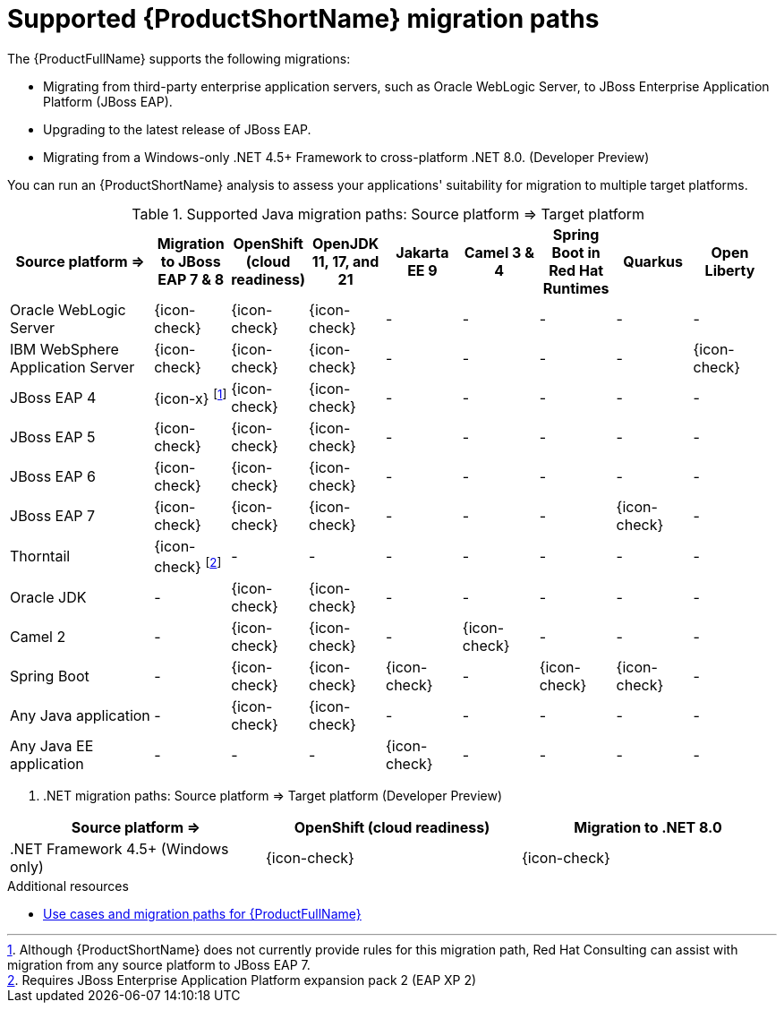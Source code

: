 // Module included in the following assemblies:
//
// * docs/getting-started-guide/master.adoc

:_content-type: CONCEPT
[id="mta-migration-paths_{context}"]
= Supported {ProductShortName} migration paths

The {ProductFullName} supports the following migrations:

* Migrating from third-party enterprise application servers, such as Oracle WebLogic Server, to JBoss Enterprise Application Platform (JBoss EAP).
* Upgrading to the latest release of JBoss EAP.
* Migrating from a Windows-only .NET 4.5+ Framework to cross-platform .NET 8.0. (Developer Preview)

You can run an {ProductShortName} analysis to assess your applications' suitability for migration to multiple target platforms.

.Supported Java migration paths: Source platform &#8658; Target platform
[width="99%",cols="19%,10%,10%,10%,10%,10%,10%,10%,10%",options="^,header"]
|===

|Source platform{nbsp}&#8658;
|Migration to JBoss EAP 7 & 8
|OpenShift (cloud readiness)
|OpenJDK 11, 17, and 21
|Jakarta EE 9
|Camel 3 & 4
|Spring Boot in Red Hat Runtimes
|Quarkus 
|Open Liberty

|Oracle WebLogic Server
|{icon-check}
|{icon-check}
|{icon-check}
|-
|-
|-
|-
|-

|IBM WebSphere Application Server
|{icon-check}
|{icon-check}
|{icon-check}
|-
|-
|-
|-
|{icon-check}

|JBoss EAP 4
|{icon-x} footnoteref:[note2,Although {ProductShortName} does not currently provide rules for this migration path, Red Hat Consulting can assist with migration from any source platform to JBoss EAP 7.]
|{icon-check} 
|{icon-check}
|-
|-
|-
|-
|-

|JBoss EAP 5
|{icon-check}
|{icon-check}
|{icon-check}
|-
|-
|-
|-
|-

|JBoss EAP 6
|{icon-check}
|{icon-check}
|{icon-check}
|-
|-
|-
|-
|-

|JBoss EAP 7
|{icon-check}
|{icon-check}
|{icon-check}
|-
|-
|-
|{icon-check}
|-

|Thorntail
|{icon-check} footnoteref:[note3,Requires JBoss Enterprise Application Platform expansion pack 2 (EAP XP 2)]
|-
|-
|-
|-
|-
|-
|-

|Oracle JDK
|-
|{icon-check}
|{icon-check}
|-
|-
|-
|-
|-

|Camel 2
|-
|{icon-check}
|{icon-check}
|-
|{icon-check}
|-
|-
|-

|Spring Boot
|-
|{icon-check}
|{icon-check}
|{icon-check}
|-
|{icon-check}
|{icon-check}
|-

|Any Java application
|-
|{icon-check}
|{icon-check}
|-
|-
|-
|-
|-

|Any Java EE application
|-
|-
|-
|{icon-check}
|-
|-
|-
|-
|===

. .NET migration paths: Source platform &#8658; Target platform (Developer Preview)

[options="^,header"]
|===

|Source platform{nbsp}&#8658;|OpenShift (cloud readiness)|Migration to .NET 8.0

| .NET Framework 4.5+ (Windows only)
|{icon-check}
|{icon-check}

|===


[role="_additional-resources"]
.Additional resources

* link:https://developers.redhat.com/products/mta/use-cases[Use cases and migration paths for {ProductFullName}]
